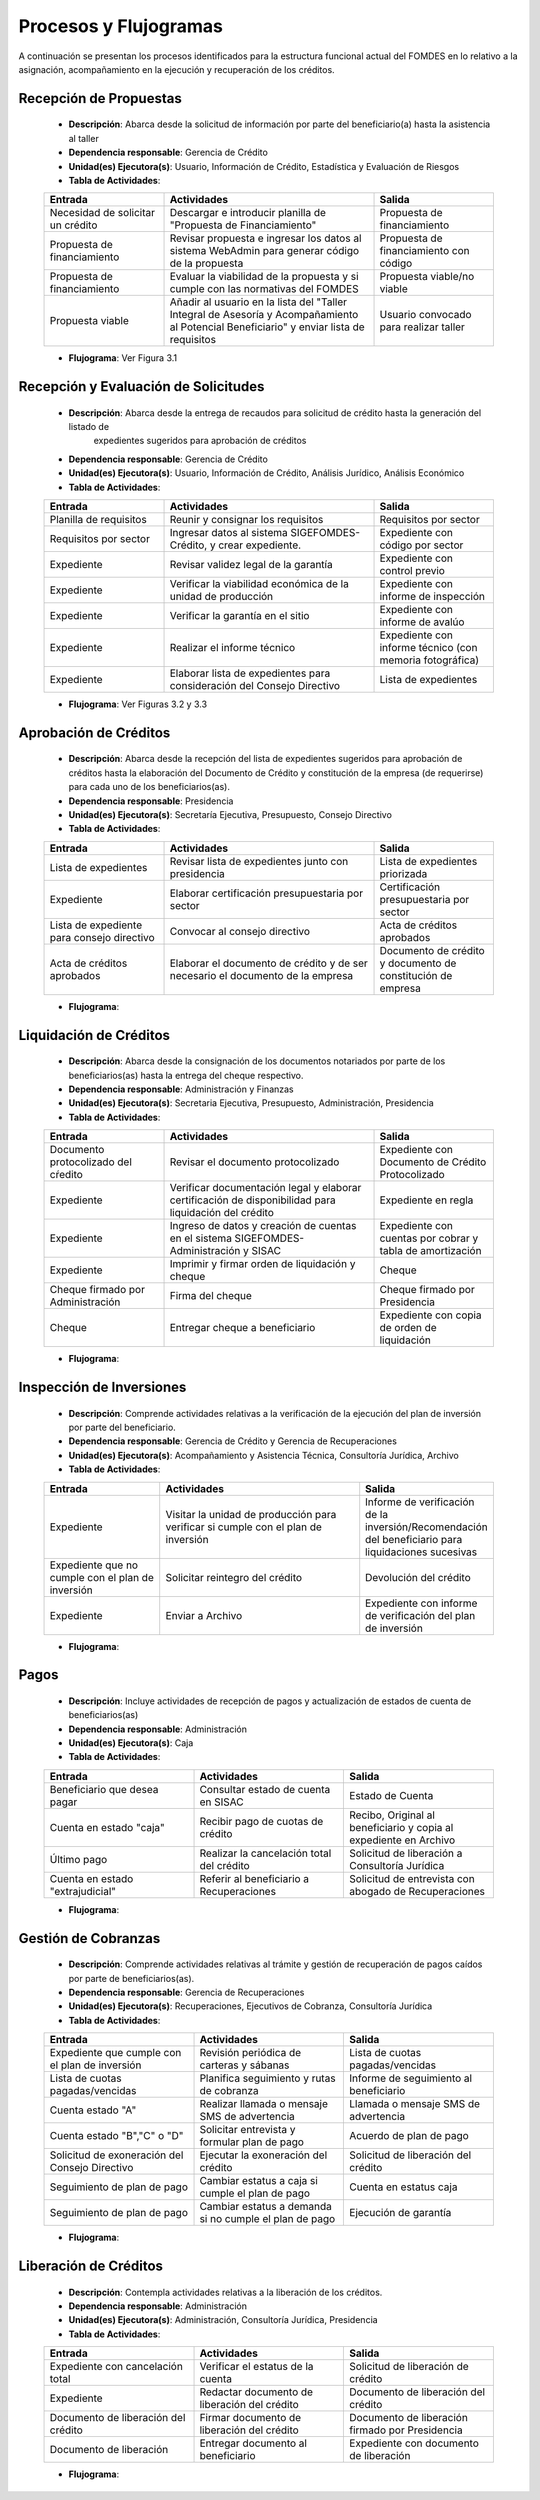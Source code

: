 **********************
Procesos y Flujogramas
**********************

A continuación se presentan los procesos identificados para la estructura funcional actual del
FOMDES en lo relativo a la asignación, acompañamiento en la ejecución y recuperación de los
créditos.

**Recepción de Propuestas**
===========================

    * **Descripción**: Abarca desde la solicitud de información por parte del beneficiario(a) hasta la asistencia al taller

    * **Dependencia responsable**: Gerencia de Crédito

    * **Unidad(es) Ejecutora(s)**: Usuario, Información de Crédito, Estadística y Evaluación de Riesgos

    * **Tabla de Actividades**:

    .. tabularcolumns:: |p{4cm}|p{7cm}|p{4cm}|

    .. list-table::
       :widths: 40 70 40
       :header-rows: 1

       * - Entrada
         - Actividades
         - Salida
       * - Necesidad de solicitar un crédito
         - Descargar e introducir planilla de "Propuesta de Financiamiento"
         - Propuesta de financiamiento
       * - Propuesta de financiamiento
         - Revisar propuesta e ingresar los datos al sistema WebAdmin para generar código de la propuesta
         - Propuesta de financiamiento con código
       * - Propuesta de financiamiento
         - Evaluar la viabilidad de la propuesta y si cumple con las normativas del FOMDES
         - Propuesta viable/no viable
       * - Propuesta viable
         - Añadir al usuario en la lista del "Taller Integral de Asesoría y Acompañamiento al Potencial Beneficiario" y
           enviar lista de requisitos
         - Usuario convocado para realizar taller

    * **Flujograma**: Ver Figura 3.1

    .. graphviz:: proc1.dot


**Recepción y Evaluación de Solicitudes**
=========================================

    * **Descripción**: Abarca desde la entrega de recaudos para solicitud de crédito hasta la generación del listado de
        expedientes sugeridos para aprobación de créditos

    * **Dependencia responsable**: Gerencia de Crédito

    * **Unidad(es) Ejecutora(s)**: Usuario, Información de Crédito, Análisis Jurídico, Análisis Económico

    * **Tabla de Actividades**:

    .. tabularcolumns:: |p{4cm}|p{7cm}|p{4cm}|

    .. list-table::
       :widths: 40 70 40
       :header-rows: 1

       * - Entrada
         - Actividades
         - Salida
       * - Planilla de requisitos
         - Reunir y consignar los requisitos
         - Requisitos por sector
       * - Requisitos por sector
         - Ingresar datos al sistema SIGEFOMDES-Crédito, y crear expediente.
         - Expediente con código por sector
       * - Expediente
         - Revisar validez legal de la garantía
         - Expediente con control previo
       * - Expediente
         - Verificar la viabilidad económica de la unidad de producción
         - Expediente con informe de inspección
       * - Expediente
         - Verificar la garantía en el sitio
         - Expediente con informe de avalúo
       * - Expediente
         - Realizar el informe técnico
         - Expediente con informe técnico (con memoria fotográfica)
       * - Expediente
         - Elaborar lista de expedientes para consideración del Consejo Directivo
         - Lista de expedientes

    * **Flujograma**: Ver Figuras 3.2 y 3.3

    .. graphviz:: proc21.dot

    .. graphviz:: proc22.dot


**Aprobación de Créditos**
==========================

    * **Descripción**: Abarca desde la recepción del lista de expedientes sugeridos para
      aprobación de créditos hasta la elaboración del Documento de Crédito y constitución de la
      empresa (de requerirse) para cada uno de los beneficiarios(as).

    * **Dependencia responsable**: Presidencia

    * **Unidad(es) Ejecutora(s)**: Secretaría Ejecutiva, Presupuesto, Consejo Directivo

    * **Tabla de Actividades**:

    .. tabularcolumns:: |p{4cm}|p{7cm}|p{4cm}|

    .. list-table::
       :widths: 40 70 40
       :header-rows: 1

       * - Entrada
         - Actividades
         - Salida
       * - Lista de expedientes
         - Revisar lista de expedientes junto con presidencia
         - Lista de expedientes priorizada
       * - Expediente
         - Elaborar certificación presupuestaria por sector
         - Certificación presupuestaria por sector
       * - Lista de expediente para consejo directivo
         - Convocar al consejo directivo
         - Acta de créditos aprobados
       * - Acta de créditos aprobados
         - Elaborar el documento de crédito y de ser necesario el documento de la empresa
         - Documento de crédito y documento de constitución de empresa

    * **Flujograma**:

    .. graphviz:: proc3.dot

**Liquidación de Créditos**
===========================

    * **Descripción**: Abarca desde la consignación de los documentos notariados por parte de los
      beneficiarios(as) hasta la entrega del cheque respectivo.

    * **Dependencia responsable**: Administración y Finanzas

    * **Unidad(es) Ejecutora(s)**: Secretaria Ejecutiva, Presupuesto, Administración, Presidencia

    * **Tabla de Actividades**:

    .. tabularcolumns:: |p{4cm}|p{7cm}|p{4cm}|

    .. list-table::
       :widths: 40 70 40
       :header-rows: 1

       * - Entrada
         - Actividades
         - Salida
       * - Documento protocolizado del cŕedito
         - Revisar el documento protocolizado
         - Expediente con Documento de Crédito Protocolizado
       * - Expediente
         - Verificar documentación legal y elaborar certificación de disponibilidad para liquidación del crédito
         - Expediente en regla
       * - Expediente
         - Ingreso de datos y creación de cuentas en el sistema SIGEFOMDES-Administración y SISAC
         - Expediente con cuentas por cobrar y tabla de amortización
       * - Expediente
         - Imprimir y firmar orden de liquidación y cheque
         - Cheque
       * - Cheque firmado por Administración
         - Firma del cheque
         - Cheque firmado por Presidencia
       * - Cheque
         - Entregar cheque a beneficiario
         - Expediente con copia de orden de liquidación

    * **Flujograma**:

    .. graphviz:: proc4.dot

**Inspección de Inversiones**
=============================

    * **Descripción**: Comprende actividades relativas a la verificación de la ejecución del plan
      de inversión por parte del beneficiario.

    * **Dependencia responsable**: Gerencia de Crédito y Gerencia de Recuperaciones

    * **Unidad(es) Ejecutora(s)**: Acompañamiento y Asistencia Técnica, Consultoría Jurídica, Archivo

    * **Tabla de Actividades**:

    .. tabularcolumns:: |p{4cm}|p{7cm}|p{4cm}|

    .. list-table::
       :widths: 40 70 40
       :header-rows: 1

       * - Entrada
         - Actividades
         - Salida
       * - Expediente
         - Visitar la unidad de producción para verificar si cumple con el plan de inversión
         - Informe de verificación de la inversión/Recomendación del beneficiario para liquidaciones sucesivas
       * - Expediente que no cumple con el plan de inversión
         - Solicitar reintegro del crédito
         - Devolución del crédito
       * - Expediente
         - Enviar a Archivo
         - Expediente con informe de verificación del plan de inversión

    * **Flujograma**:

    .. graphviz:: proc5.dot

**Pagos**
=========

    * **Descripción**: Incluye actividades de recepción de pagos y actualización de estados de
      cuenta de beneficiarios(as)

    * **Dependencia responsable**: Administración

    * **Unidad(es) Ejecutora(s)**: Caja

    * **Tabla de Actividades**:

    .. list-table::
       :widths: 40 40 40
       :header-rows: 1

       * - Entrada
         - Actividades
         - Salida
       * - Beneficiario que desea pagar
         - Consultar estado de cuenta en SISAC
         - Estado de Cuenta
       * - Cuenta en estado "caja"
         - Recibir pago de cuotas de crédito
         - Recibo, Original al beneficiario y copia al expediente en Archivo
       * - Último pago
         - Realizar la cancelación total del crédito
         - Solicitud de liberación a Consultoría Jurídica
       * - Cuenta en estado "extrajudicial"
         - Referir al beneficiario a Recuperaciones
         - Solicitud de entrevista con abogado de Recuperaciones

    * **Flujograma**:

    .. graphviz:: proc6.dot


**Gestión de Cobranzas**
========================

    * **Descripción**: Comprende actividades relativas al trámite y gestión de recuperación de
      pagos caídos por parte de beneficiarios(as).

    * **Dependencia responsable**: Gerencia de Recuperaciones

    * **Unidad(es) Ejecutora(s)**: Recuperaciones, Ejecutivos de Cobranza, Consultoría Jurídica

    * **Tabla de Actividades**:

    .. list-table::
       :widths: 40 40 40
       :header-rows: 1

       * - Entrada
         - Actividades
         - Salida
       * - Expediente que cumple con el plan de inversión
         - Revisión periódica de carteras y sábanas
         - Lista de cuotas pagadas/vencidas
       * - Lista de cuotas pagadas/vencidas
         - Planifica seguimiento y rutas de cobranza
         - Informe de seguimiento al beneficiario
       * - Cuenta estado "A"
         - Realizar llamada o mensaje SMS de advertencia
         - Llamada o mensaje SMS de advertencia
       * - Cuenta estado "B","C" o "D"
         - Solicitar entrevista y formular plan de pago
         - Acuerdo de plan de pago
       * - Solicitud de exoneración del Consejo Directivo
         - Ejecutar la exoneración del crédito
         - Solicitud de liberación del crédito
       * - Seguimiento de plan de pago
         - Cambiar estatus a caja si cumple el plan de pago
         - Cuenta en estatus caja
       * - Seguimiento de plan de pago
         - Cambiar estatus a demanda si no cumple el plan de pago
         - Ejecución de garantía


    * **Flujograma**:

    .. graphviz:: proc7.dot

    .. graphviz:: proc7b.dot


**Liberación de Créditos**
==========================

    * **Descripción**: Contempla actividades relativas a la liberación de los créditos.

    * **Dependencia responsable**: Administración

    * **Unidad(es) Ejecutora(s)**: Administración, Consultoría Jurídica, Presidencia

    * **Tabla de Actividades**:

    .. list-table::
       :widths: 40 40 40
       :header-rows: 1

       * - Entrada
         - Actividades
         - Salida
       * - Expediente con cancelación total
         - Verificar el estatus de la cuenta
         - Solicitud de liberación de crédito
       * - Expediente
         - Redactar documento de liberación del crédito
         - Documento de liberación del crédito
       * - Documento de liberación del crédito
         - Firmar documento de liberación del crédito
         - Documento de liberación firmado por Presidencia
       * - Documento de liberación
         - Entregar documento al beneficiario
         - Expediente con documento de liberación

    * **Flujograma**:

    .. graphviz:: proc8.dot